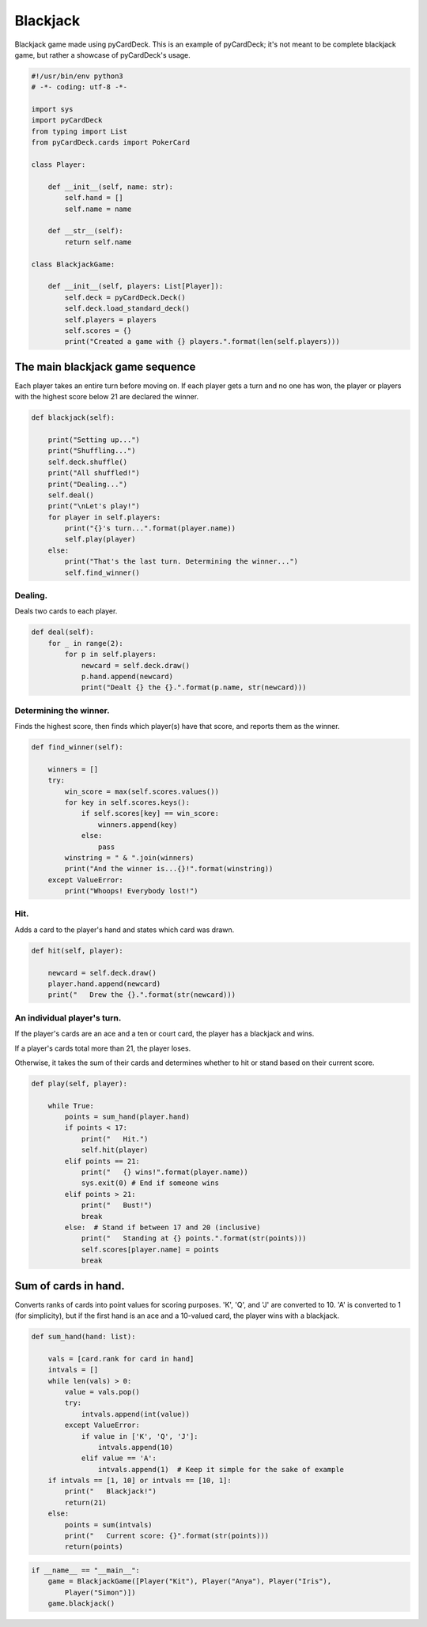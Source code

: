 Blackjack
---------

Blackjack game made using pyCardDeck. This is an example of pyCardDeck; it's not
meant to be complete blackjack game, but rather a showcase of pyCardDeck's usage.

.. code-block:: python

    #!/usr/bin/env python3
    # -*- coding: utf-8 -*-

    import sys
    import pyCardDeck
    from typing import List
    from pyCardDeck.cards import PokerCard

    class Player:

        def __init__(self, name: str):
            self.hand = []
            self.name = name

        def __str__(self):
            return self.name

    class BlackjackGame:

        def __init__(self, players: List[Player]):
            self.deck = pyCardDeck.Deck()
            self.deck.load_standard_deck()
            self.players = players
            self.scores = {}
            print("Created a game with {} players.".format(len(self.players)))

The main blackjack game sequence
''''''''''''''''''''''''''''''''

Each player takes an entire turn before moving on. If each player gets a turn
and no one has won, the player or players with the highest score below 21 are
declared the winner.

.. code-block:: python

        def blackjack(self):

            print("Setting up...")
            print("Shuffling...")
            self.deck.shuffle()
            print("All shuffled!")
            print("Dealing...")
            self.deal()
            print("\nLet's play!")
            for player in self.players:
                print("{}'s turn...".format(player.name))
                self.play(player)
            else:
                print("That's the last turn. Determining the winner...")
                self.find_winner()

Dealing.
````````

Deals two cards to each player.

.. code-block:: python

        def deal(self):
            for _ in range(2):
                for p in self.players:
                    newcard = self.deck.draw()
                    p.hand.append(newcard)
                    print("Dealt {} the {}.".format(p.name, str(newcard)))



Determining the winner.
```````````````````````

Finds the highest score, then finds which player(s) have that score,
and reports them as the winner.

.. code-block:: python

        def find_winner(self):

            winners = []
            try:
                win_score = max(self.scores.values())
                for key in self.scores.keys():
                    if self.scores[key] == win_score:
                        winners.append(key)
                    else:
                        pass
                winstring = " & ".join(winners)
                print("And the winner is...{}!".format(winstring))
            except ValueError:
                print("Whoops! Everybody lost!")

Hit.
````

Adds a card to the player's hand and states which card was drawn.

.. code-block:: python

        def hit(self, player):

            newcard = self.deck.draw()
            player.hand.append(newcard)
            print("   Drew the {}.".format(str(newcard)))

An individual player's turn.
````````````````````````````

If the player's cards are an ace and a ten or court card,
the player has a blackjack and wins.

If a player's cards total more than 21, the player loses.

Otherwise, it takes the sum of their cards and determines whether
to hit or stand based on their current score.

.. code-block:: python

        def play(self, player):

            while True:
                points = sum_hand(player.hand)
                if points < 17:
                    print("   Hit.")
                    self.hit(player)
                elif points == 21:
                    print("   {} wins!".format(player.name))
                    sys.exit(0) # End if someone wins
                elif points > 21:
                    print("   Bust!")
                    break
                else:  # Stand if between 17 and 20 (inclusive)
                    print("   Standing at {} points.".format(str(points)))
                    self.scores[player.name] = points
                    break

Sum of cards in hand.
'''''''''''''''''''''

Converts ranks of cards into point values for scoring purposes.
'K', 'Q', and 'J' are converted to 10. 'A' is converted to 1 (for simplicity),
but if the first hand is an ace and a 10-valued card, the player wins with a blackjack.

.. code-block:: python

    def sum_hand(hand: list):

        vals = [card.rank for card in hand]
        intvals = []
        while len(vals) > 0:
            value = vals.pop()
            try:
                intvals.append(int(value))
            except ValueError:
                if value in ['K', 'Q', 'J']:
                    intvals.append(10)
                elif value == 'A':
                    intvals.append(1)  # Keep it simple for the sake of example
        if intvals == [1, 10] or intvals == [10, 1]:
            print("   Blackjack!")
            return(21)
        else:
            points = sum(intvals)
            print("   Current score: {}".format(str(points)))
            return(points)

.. code-block:: python

    if __name__ == "__main__":
        game = BlackjackGame([Player("Kit"), Player("Anya"), Player("Iris"),
            Player("Simon")])
        game.blackjack()

